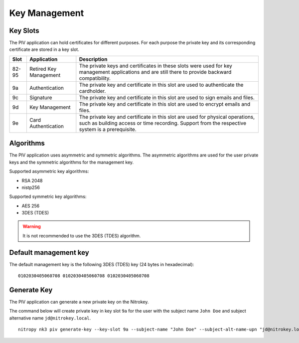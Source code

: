 Key Management
==============

.. product-table:: nk3


Key Slots
---------

The PIV application can hold certificates for different purposes.
For each purpose the private key and its corresponding certificate are stored in a key slot.

+-------+------------------------+-------------------------------------------------------+
| Slot  | Application            | Description                                           |
+=======+========================+=======================================================+
| 82-95 | Retired Key Management | The private keys and certificates in these slots were |
|       |                        | used for key management applications and are still    |
|       |                        | there to provide backward compatibility.              |
+-------+------------------------+-------------------------------------------------------+
| 9a    | Authentication         | The private key and certificate in this slot          |
|       |                        | are used to authenticate the cardholder.              |
+-------+------------------------+-------------------------------------------------------+
| 9c    | Signature              | The private key and certificate in this slot          |
|       |                        | are used to sign emails and files.                    |
+-------+------------------------+-------------------------------------------------------+
| 9d    | Key Management         | The private key and certificate in this slot          |
|       |                        | are used to encrypt emails and files.                 |
+-------+------------------------+-------------------------------------------------------+
| 9e    | Card Authentication    | The private key and certificate in this slot          |
|       |                        | are used for physical operations, such as building    |
|       |                        | access or time recording. Support from the respective |
|       |                        | system is a prerequisite.                             |
+-------+------------------------+-------------------------------------------------------+

Algorithms
----------

The PIV application uses asymmetric and symmetric algorithms.
The asymmetric algorithms are used for the user private keys and the symmetric algorithms for the management key.

Supported asymmetric key algorithms:

* RSA 2048
* nistp256

Supported symmetric key algorithms:

* AES 256
* 3DES (TDES)

.. warning::
   It is not recommended to use the 3DES (TDES) algorithm.

Default management key
----------------------

The default management key is the following 3DES (TDES) key (24 bytes in hexadecimal):

::

    0102030405060708 0102030405060708 0102030405060708 

Generate Key
------------

The PIV application can generate a new private key on the Nitrokey.

The command below will create private key in key slot ``9a`` for the user with the subject name ``John Doe`` and subject alternative name ``jd@nitrokey.local``.

::

   nitropy nk3 piv generate-key --key-slot 9a --subject-name "John Doe" --subject-alt-name-upn "jd@nitrokey.local"
